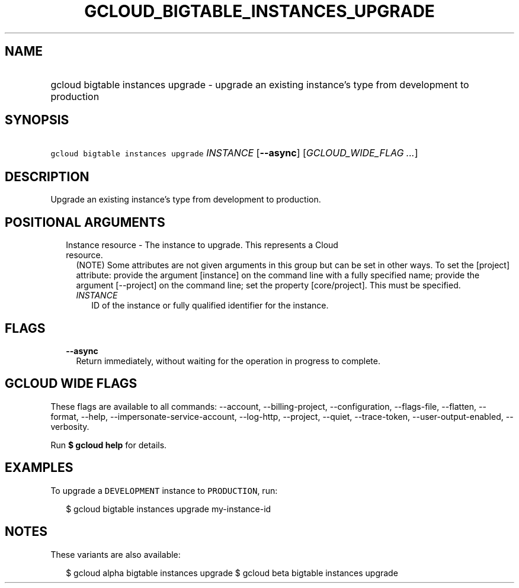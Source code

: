 
.TH "GCLOUD_BIGTABLE_INSTANCES_UPGRADE" 1



.SH "NAME"
.HP
gcloud bigtable instances upgrade \- upgrade an existing instance's type from development to production



.SH "SYNOPSIS"
.HP
\f5gcloud bigtable instances upgrade\fR \fIINSTANCE\fR [\fB\-\-async\fR] [\fIGCLOUD_WIDE_FLAG\ ...\fR]



.SH "DESCRIPTION"

Upgrade an existing instance's type from development to production.



.SH "POSITIONAL ARGUMENTS"

.RS 2m
.TP 2m

Instance resource \- The instance to upgrade. This represents a Cloud resource.
(NOTE) Some attributes are not given arguments in this group but can be set in
other ways. To set the [project] attribute: provide the argument [instance] on
the command line with a fully specified name; provide the argument [\-\-project]
on the command line; set the property [core/project]. This must be specified.

.RS 2m
.TP 2m
\fIINSTANCE\fR
ID of the instance or fully qualified identifier for the instance.


.RE
.RE
.sp

.SH "FLAGS"

.RS 2m
.TP 2m
\fB\-\-async\fR
Return immediately, without waiting for the operation in progress to complete.


.RE
.sp

.SH "GCLOUD WIDE FLAGS"

These flags are available to all commands: \-\-account, \-\-billing\-project,
\-\-configuration, \-\-flags\-file, \-\-flatten, \-\-format, \-\-help,
\-\-impersonate\-service\-account, \-\-log\-http, \-\-project, \-\-quiet,
\-\-trace\-token, \-\-user\-output\-enabled, \-\-verbosity.

Run \fB$ gcloud help\fR for details.



.SH "EXAMPLES"

To upgrade a \f5DEVELOPMENT\fR instance to \f5PRODUCTION\fR, run:

.RS 2m
$ gcloud bigtable instances upgrade my\-instance\-id
.RE



.SH "NOTES"

These variants are also available:

.RS 2m
$ gcloud alpha bigtable instances upgrade
$ gcloud beta bigtable instances upgrade
.RE

